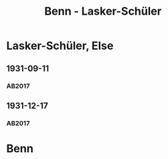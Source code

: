 #+STARTUP: content
#+STARTUP: showall
 #+STARTUP: showeverything
#+TITLE: Benn - Lasker-Schüler

* Lasker-Schüler, Else
:PROPERTIES:
:EMPF:     1
:FROM: Benn
:TO: Lasker-Schüler, Else
:CUSTOM_ID: lasker-schueler_1888
:GEB: 1869
:TOD: 1945
:END:
** 1931-09-11
   :PROPERTIES:
   :CUSTOM_ID: ls1931-09-11
   :TRAD: JNUL/ELS
   :ORT: [Berlin]
   :END:
*** AB2017
    :PROPERTIES:
    :NR:       52
    :S:        54-55
    :AUSL:     
    :FAKS:     
    :S_KOM:    406-07
    :VORL:     
    :END:
** 1931-12-17
   :PROPERTIES:
   :CUSTOM_ID: ls1931-12-17
   :TRAD: JNUL/ELS
   :ORT: [Berlin]
   :END:
*** AB2017
    :PROPERTIES:
    :NR:       54
    :S:        56
    :AUSL:     
    :FAKS:     
    :S_KOM:    407
    :VORL:     
    :END:
* Benn
:PROPERTIES:
:FROM: Lasker-Schüler, Else
:TO: Benn
:END:
